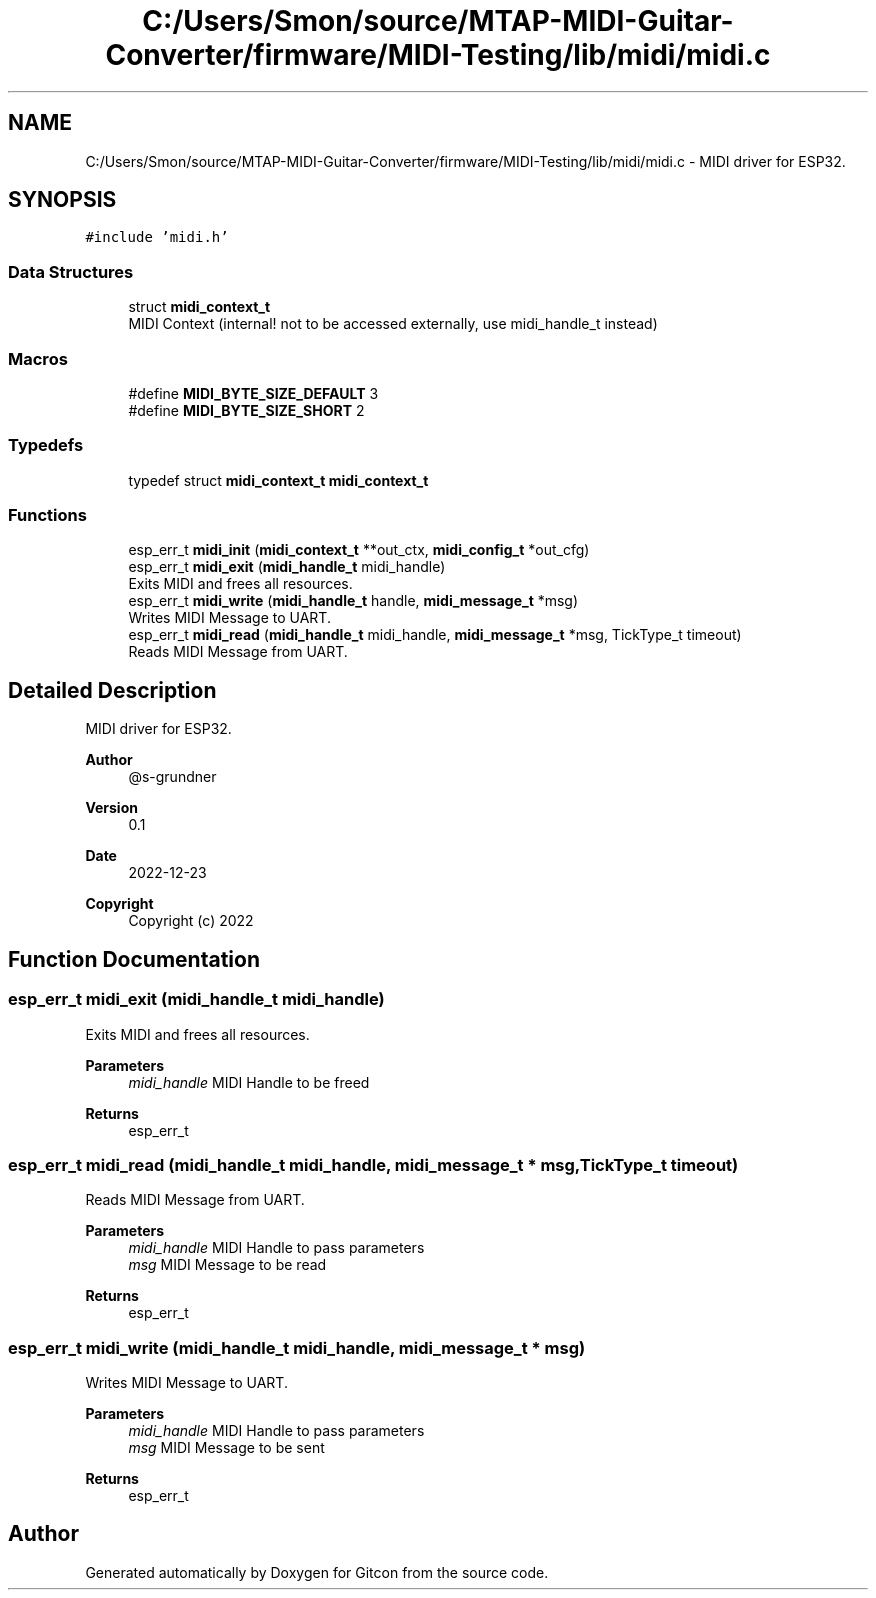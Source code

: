 .TH "C:/Users/Smon/source/MTAP-MIDI-Guitar-Converter/firmware/MIDI-Testing/lib/midi/midi.c" 3 "Wed Mar 8 2023" "Gitcon" \" -*- nroff -*-
.ad l
.nh
.SH NAME
C:/Users/Smon/source/MTAP-MIDI-Guitar-Converter/firmware/MIDI-Testing/lib/midi/midi.c \- MIDI driver for ESP32\&.  

.SH SYNOPSIS
.br
.PP
\fC#include 'midi\&.h'\fP
.br

.SS "Data Structures"

.in +1c
.ti -1c
.RI "struct \fBmidi_context_t\fP"
.br
.RI "MIDI Context (internal! not to be accessed externally, use midi_handle_t instead) "
.in -1c
.SS "Macros"

.in +1c
.ti -1c
.RI "#define \fBMIDI_BYTE_SIZE_DEFAULT\fP   3"
.br
.ti -1c
.RI "#define \fBMIDI_BYTE_SIZE_SHORT\fP   2"
.br
.in -1c
.SS "Typedefs"

.in +1c
.ti -1c
.RI "typedef struct \fBmidi_context_t\fP \fBmidi_context_t\fP"
.br
.in -1c
.SS "Functions"

.in +1c
.ti -1c
.RI "esp_err_t \fBmidi_init\fP (\fBmidi_context_t\fP **out_ctx, \fBmidi_config_t\fP *out_cfg)"
.br
.ti -1c
.RI "esp_err_t \fBmidi_exit\fP (\fBmidi_handle_t\fP midi_handle)"
.br
.RI "Exits MIDI and frees all resources\&. "
.ti -1c
.RI "esp_err_t \fBmidi_write\fP (\fBmidi_handle_t\fP handle, \fBmidi_message_t\fP *msg)"
.br
.RI "Writes MIDI Message to UART\&. "
.ti -1c
.RI "esp_err_t \fBmidi_read\fP (\fBmidi_handle_t\fP midi_handle, \fBmidi_message_t\fP *msg, TickType_t timeout)"
.br
.RI "Reads MIDI Message from UART\&. "
.in -1c
.SH "Detailed Description"
.PP 
MIDI driver for ESP32\&. 


.PP
\fBAuthor\fP
.RS 4
@s-grundner 
.RE
.PP
\fBVersion\fP
.RS 4
0\&.1 
.RE
.PP
\fBDate\fP
.RS 4
2022-12-23
.RE
.PP
\fBCopyright\fP
.RS 4
Copyright (c) 2022 
.RE
.PP

.SH "Function Documentation"
.PP 
.SS "esp_err_t midi_exit (\fBmidi_handle_t\fP midi_handle)"

.PP
Exits MIDI and frees all resources\&. 
.PP
\fBParameters\fP
.RS 4
\fImidi_handle\fP MIDI Handle to be freed 
.RE
.PP
\fBReturns\fP
.RS 4
esp_err_t 
.RE
.PP

.SS "esp_err_t midi_read (\fBmidi_handle_t\fP midi_handle, \fBmidi_message_t\fP * msg, TickType_t timeout)"

.PP
Reads MIDI Message from UART\&. 
.PP
\fBParameters\fP
.RS 4
\fImidi_handle\fP MIDI Handle to pass parameters 
.br
\fImsg\fP MIDI Message to be read 
.RE
.PP
\fBReturns\fP
.RS 4
esp_err_t 
.RE
.PP

.SS "esp_err_t midi_write (\fBmidi_handle_t\fP midi_handle, \fBmidi_message_t\fP * msg)"

.PP
Writes MIDI Message to UART\&. 
.PP
\fBParameters\fP
.RS 4
\fImidi_handle\fP MIDI Handle to pass parameters 
.br
\fImsg\fP MIDI Message to be sent 
.RE
.PP
\fBReturns\fP
.RS 4
esp_err_t 
.RE
.PP

.SH "Author"
.PP 
Generated automatically by Doxygen for Gitcon from the source code\&.
